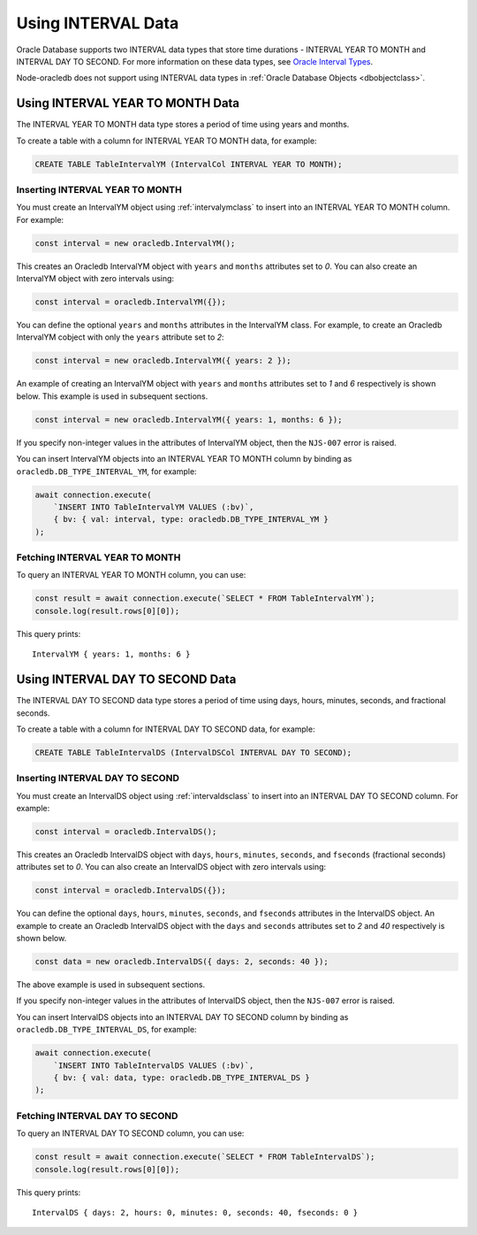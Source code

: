 .. _intervaltype:

*******************
Using INTERVAL Data
*******************

Oracle Database supports two INTERVAL data types that store time durations -
INTERVAL YEAR TO MONTH and INTERVAL DAY TO SECOND. For more information on
these data types, see `Oracle Interval Types <https://www.oracle.com/pls/topic
/lookup?ctx=dblatest&id=GUID-7690645A-0EE3-46CA-90DE-C96DF5A01F8F>`__.

Node-oracledb does not support using INTERVAL data types in
:ref:`Oracle Database Objects <dbobjectclass>`.

.. _intervalyeartomonth:

Using INTERVAL YEAR TO MONTH Data
=================================

The INTERVAL YEAR TO MONTH data type stores a period of time using years and
months.

To create a table with a column for INTERVAL YEAR TO MONTH data, for example:

.. code-block:: sql

    CREATE TABLE TableIntervalYM (IntervalCol INTERVAL YEAR TO MONTH);

.. _insertintervalyeartomonth:

Inserting INTERVAL YEAR TO MONTH
--------------------------------

You must create an IntervalYM object using :ref:`intervalymclass` to insert
into an INTERVAL YEAR TO MONTH column. For example:

.. code-block:: javascript

    const interval = new oracledb.IntervalYM();

This creates an Oracledb IntervalYM object with ``years`` and ``months``
attributes set to *0*. You can also create an IntervalYM object with zero
intervals using:

.. code-block:: javascript

    const interval = oracledb.IntervalYM({});

You can define the optional ``years`` and ``months`` attributes in the
IntervalYM class. For example, to create an Oracledb IntervalYM cobject with
only the ``years`` attribute set to *2*:

.. code-block:: javascript

    const interval = new oracledb.IntervalYM({ years: 2 });

An example of creating an IntervalYM object with ``years`` and ``months``
attributes set to *1* and *6* respectively is shown below. This example is
used in subsequent sections.

.. code-block:: javascript

    const interval = new oracledb.IntervalYM({ years: 1, months: 6 });

If you specify non-integer values in the attributes of IntervalYM object, then
the ``NJS-007`` error is raised.

You can insert IntervalYM objects into an INTERVAL YEAR TO MONTH column by
binding as ``oracledb.DB_TYPE_INTERVAL_YM``, for example:

.. code-block:: javascript

    await connection.execute(
        `INSERT INTO TableIntervalYM VALUES (:bv)`,
        { bv: { val: interval, type: oracledb.DB_TYPE_INTERVAL_YM }
    );

.. _fetchintervalyeartomonth:

Fetching INTERVAL YEAR TO MONTH
-------------------------------

To query an INTERVAL YEAR TO MONTH column, you can use:

.. code-block:: javascript

    const result = await connection.execute(`SELECT * FROM TableIntervalYM`);
    console.log(result.rows[0][0]);

This query prints::

    IntervalYM { years: 1, months: 6 }

.. _intervaldaytosecond:

Using INTERVAL DAY TO SECOND Data
=================================

The INTERVAL DAY TO SECOND data type stores a period of time using days,
hours, minutes, seconds, and fractional seconds.

To create a table with a column for INTERVAL DAY TO SECOND data, for example:

.. code-block:: sql

    CREATE TABLE TableIntervalDS (IntervalDSCol INTERVAL DAY TO SECOND);

.. _insertintervaldaytosecond:

Inserting INTERVAL DAY TO SECOND
--------------------------------

You must create an IntervalDS object using :ref:`intervaldsclass` to insert
into an INTERVAL DAY TO SECOND column. For example:

.. code-block:: javascript

    const interval = oracledb.IntervalDS();

This creates an Oracledb IntervalDS object with ``days``, ``hours``,
``minutes``, ``seconds``, and ``fseconds`` (fractional seconds) attributes set
to *0*. You can also create an IntervalDS object with zero intervals using:

.. code-block:: javascript

    const interval = oracledb.IntervalDS({});

You can define the optional ``days``, ``hours``, ``minutes``, ``seconds``, and
``fseconds`` attributes in the IntervalDS object. An example to create an
Oracledb IntervalDS object with the ``days`` and ``seconds`` attributes set to
*2* and *40* respectively is shown below.

.. code-block:: javascript

    const data = new oracledb.IntervalDS({ days: 2, seconds: 40 });

The above example is used in subsequent sections.

If you specify non-integer values in the attributes of IntervalDS object, then
the ``NJS-007`` error is raised.

You can insert IntervalDS objects into an INTERVAL DAY TO SECOND column by
binding as ``oracledb.DB_TYPE_INTERVAL_DS``, for example:

.. code-block:: javascript

    await connection.execute(
        `INSERT INTO TableIntervalDS VALUES (:bv)`,
        { bv: { val: data, type: oracledb.DB_TYPE_INTERVAL_DS }
    );

.. _fetchintervaldaytosecond:

Fetching INTERVAL DAY TO SECOND
-------------------------------

To query an INTERVAL DAY TO SECOND column, you can use:

.. code-block:: javascript

    const result = await connection.execute(`SELECT * FROM TableIntervalDS`);
    console.log(result.rows[0][0]);

This query prints::

    IntervalDS { days: 2, hours: 0, minutes: 0, seconds: 40, fseconds: 0 }

